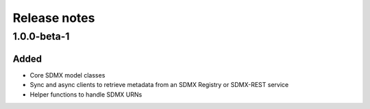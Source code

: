 Release notes
=============

1.0.0-beta-1
------------

Added
^^^^^

- Core SDMX model classes
- Sync and async clients to retrieve metadata
  from an SDMX Registry or SDMX-REST service
- Helper functions to handle SDMX URNs
